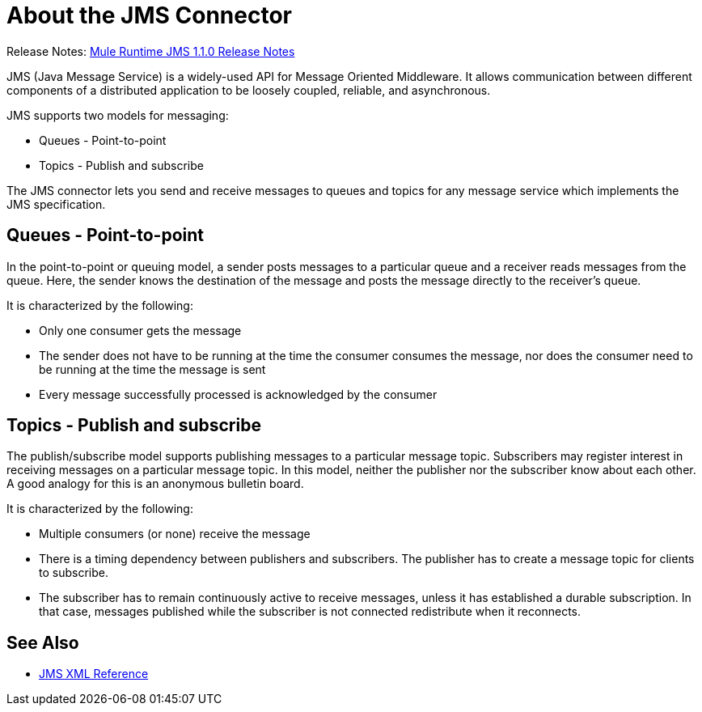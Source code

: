 = About the JMS Connector

Release Notes: link:/release-notes/connector-jms-1.1.0[Mule Runtime JMS 1.1.0 Release Notes]

JMS (Java Message Service) is a widely-used API for Message Oriented Middleware. It allows communication between different components of a distributed application to be loosely coupled, reliable, and asynchronous.


JMS supports two models for messaging:

* Queues - Point-to-point

* Topics - Publish and subscribe

The JMS connector lets you send and receive messages to queues and topics for any message service which implements the JMS specification.

== Queues - Point-to-point

In the point-to-point or queuing model, a sender posts messages to a particular queue and a receiver reads messages from the queue. Here, the sender knows the destination of the message and posts the message directly to the receiver’s queue.

It is characterized by the following:

* Only one consumer gets the message

* The sender does not have to be running at the time the consumer consumes the message, nor does the consumer need to be running at the time the message is sent

* Every message successfully processed is acknowledged by the consumer

== Topics - Publish and subscribe

The publish/subscribe model supports publishing messages to a particular message topic. Subscribers may register interest in receiving messages on a particular message topic. In this model, neither the publisher nor the subscriber know about each other. A good analogy for this is an anonymous bulletin board.

It is characterized by the following:

* Multiple consumers (or none) receive the message

* There is a timing dependency between publishers and subscribers. The publisher has to create a message topic for clients to subscribe.

* The subscriber has to remain continuously active to receive messages, unless it has established a durable subscription. In that case, messages published while the subscriber is not connected redistribute when it reconnects.

== See Also

* link:/connectors/jms-xml-ref[JMS XML Reference]
